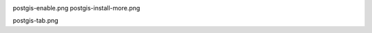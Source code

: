 .. image:: _static/postgis-select-db.png 
postgis-enable.png 	
postgis-install-more.png 	
	
postgis-tab.png
